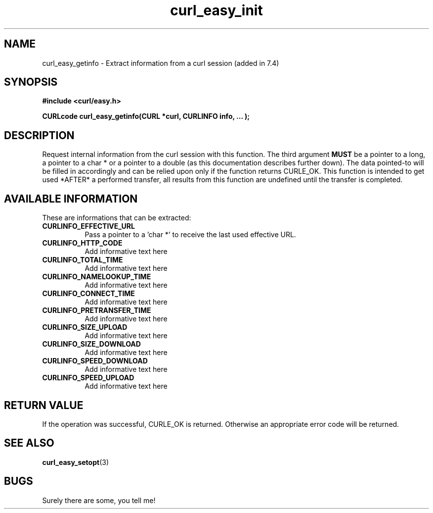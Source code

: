 .\" You can view this file with:
.\" nroff -man [file]
.\" Written by daniel@haxx.se
.\"
.TH curl_easy_init 3 "2 October 2000" "Curl 7.4" "libcurl Manual"
.SH NAME
curl_easy_getinfo - Extract information from a curl session (added in 7.4)
.SH SYNOPSIS
.B #include <curl/easy.h>
.sp
.BI "CURLcode curl_easy_getinfo(CURL *curl, CURLINFO info, ... );"
.ad
.SH DESCRIPTION
Request internal information from the curl session with this function.  The
third argument
.B MUST
be a pointer to a long, a pointer to a char * or a pointer to a double (as
this documentation describes further down).  The data pointed-to will be
filled in accordingly and can be relied upon only if the function returns
CURLE_OK.  This function is intended to get used *AFTER* a performed transfer,
all results from this function are undefined until the transfer is completed.
.SH AVAILABLE INFORMATION
These are informations that can be extracted:
.TP 0.8i
.B CURLINFO_EFFECTIVE_URL
Pass a pointer to a 'char *' to receive the last used effective URL.
.TP
.B CURLINFO_HTTP_CODE
Add informative text here
.TP
.B CURLINFO_TOTAL_TIME
Add informative text here
.TP
.B CURLINFO_NAMELOOKUP_TIME
Add informative text here
.TP
.B CURLINFO_CONNECT_TIME
Add informative text here
.TP
.B CURLINFO_PRETRANSFER_TIME
Add informative text here
.TP
.B CURLINFO_SIZE_UPLOAD
Add informative text here
.TP
.B CURLINFO_SIZE_DOWNLOAD
Add informative text here
.TP
.B CURLINFO_SPEED_DOWNLOAD
Add informative text here
.TP
.B CURLINFO_SPEED_UPLOAD
Add informative text here
.PP

.SH RETURN VALUE
If the operation was successful, CURLE_OK is returned. Otherwise an
appropriate error code will be returned.
.SH "SEE ALSO"
.BR curl_easy_setopt "(3)"
.SH BUGS
Surely there are some, you tell me!
